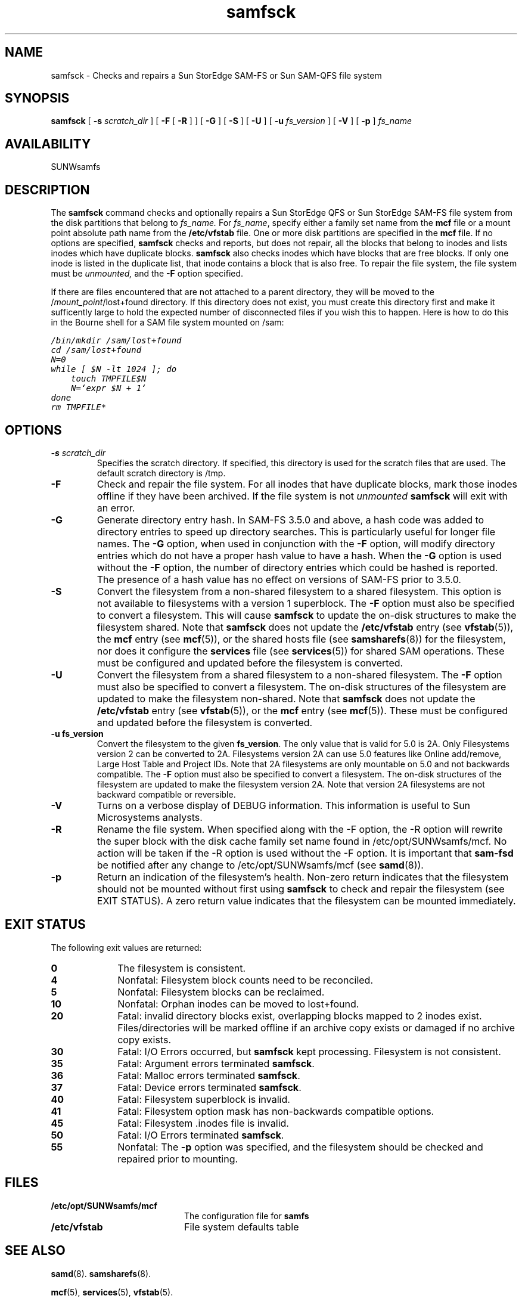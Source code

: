 ." $Revision: 1.29 $
.ds ]W Sun Microsystems 
.\" SAM-QFS_notice_begin
.\"
.\" CDDL HEADER START
.\"
.\" The contents of this file are subject to the terms of the
.\" Common Development and Distribution License (the "License").
.\" You may not use this file except in compliance with the License.
.\"
.\" You can obtain a copy of the license at pkg/OPENSOLARIS.LICENSE
.\" or https://illumos.org/license/CDDL.
.\" See the License for the specific language governing permissions
.\" and limitations under the License.
.\"
.\" When distributing Covered Code, include this CDDL HEADER in each
.\" file and include the License file at pkg/OPENSOLARIS.LICENSE.
.\" If applicable, add the following below this CDDL HEADER, with the
.\" fields enclosed by brackets "[]" replaced with your own identifying
.\" information: Portions Copyright [yyyy] [name of copyright owner]
.\"
.\" CDDL HEADER END
.\"
.\" Copyright 2009 Sun Microsystems, Inc.  All rights reserved.
.\" Use is subject to license terms.
.\"
.\" SAM-QFS_notice_end
.TH samfsck 8  "09 March 2009"
.SH NAME
samfsck \- Checks and repairs a Sun StorEdge \%SAM-FS or Sun \%SAM-QFS file system
.SH SYNOPSIS
.B samfsck
[
.B \-s
.I scratch_dir
]
[
.B \-F 
[
.B \-R
]
]
[
.B \-G
]
[
.B \-S
]
[
.B \-U
]
[
.B \-u
.I fs_version
]
[
.B \-V
]
[
.B \-p
]
.I fs_name
.PD
.PP
.SH AVAILABILITY
.LP
SUNWsamfs
.SH DESCRIPTION
The
.B samfsck
command checks and optionally repairs a Sun StorEdge QFS or Sun
StorEdge \%SAM-FS file system from the disk partitions 
that belong to
.I fs_name.
For \fIfs_name\fR, specify either a family set name from the
.B mcf
file or a mount point absolute path name from the
.B /etc/vfstab
file.
One or more disk partitions are specified in the
.B mcf
file.  If no options are specified,
.B samfsck
checks and reports, but does not repair, all the blocks
that belong to inodes and lists inodes which have duplicate blocks.
.B samfsck
also checks inodes which have blocks that are free blocks.
If only one inode is listed in the duplicate list, that inode
contains a block that is also free.
To repair the file system, the file system must be 
.I unmounted,
and the \fB-F\fR option specified.
.LP
If there are files encountered that are not attached to a parent directory,
they will be moved to the /\fImount_point\fP/lost+found directory.
If this directory does not exist, you must create this directory 
first and make it sufficently large
to hold the expected number of disconnected files if you wish this
to happen.  Here is how to do this in the Bourne shell for a SAM
file system mounted on /sam:

.ft CO
.nf
/bin/mkdir /sam/lost+found
cd /sam/lost+found
N=0
while [ $N -lt 1024 ]; do
    touch TMPFILE$N
    N=`expr $N + 1`
done
rm TMPFILE*
.fi
.ft
.SH OPTIONS
.TP
.BI \-s " scratch_dir"
Specifies the scratch directory.  If specified, this directory is used for the
scratch files that are used.  The default scratch directory is /tmp.
.TP
.B \-F 
Check and repair the file system. 
For all inodes that have duplicate blocks, mark those inodes offline
if they have been archived.
If the file system is not \fIunmounted\fR
\fBsamfsck\fR will exit with an error.
.TP
.B \-G
Generate directory entry hash.
In SAM-FS 3.5.0 and above, a hash code was added to directory 
entries to speed up directory searches. This is particularly useful
for longer file names. The \fB-G\fP option, when used in conjunction
with the \fB-F\fP option, will modify directory entries which do not
have a proper hash value to have a hash. When the \fB-G\fP option is 
used without the \fB-F\fP option, the number of directory entries which
could be hashed is reported.
The presence of a hash
value has no effect on versions of SAM-FS prior to 3.5.0.
.TP
.B \-S
Convert the filesystem from a non-shared filesystem to
a shared filesystem.
This option is not available to filesystems with a version 1 superblock.
The \fB-F\fR option must also be specified to convert a filesystem.
This will cause \fBsamfsck\fR to update the on-disk structures
to make the filesystem shared.
Note that \fBsamfsck\fR does not update the \fB/etc/vfstab\fR entry
(see \fBvfstab\fR(5)), the \fBmcf\fR entry (see \fBmcf\fR(5)),
or the shared hosts file (see \fBsamsharefs\fR(8)) for the filesystem,
nor does it configure the \fBservices\fR file (see \fBservices\fR(5)) for
shared SAM operations.
These must be configured and updated before the filesystem is converted.
.TP
.B \-U
Convert the filesystem from a shared filesystem to
a non-shared filesystem.
The \fB-F\fR option must also be specified to convert a filesystem.
The on-disk structures of the filesystem are updated to
make the filesystem non-shared.
Note that \fBsamfsck\fR does not update the \fB/etc/vfstab\fR entry
(see \fBvfstab\fR(5)), or the \fBmcf\fR entry (see \fBmcf\fR(5)).
These must be configured and updated before the filesystem is converted.
.TP
.B \-u " fs_version"
Convert the filesystem to the given \fBfs_version\fR.  The only value
that is valid for 5.0 is 2A.
Only Filesystems version 2 can be converted to 2A.
Filesystems version 2A
can use 5.0 features like Online add/remove, Large Host Table and Project IDs.
Note that 2A filesystems are only mountable on 5.0 and not backwards compatible.
The \fB-F\fR option must also be specified to convert a filesystem.
The on-disk structures of the filesystem are updated to
make the filesystem version 2A.
Note that version 2A filesystems are not backward compatible or reversible.
.TP
.B \-V
Turns on a verbose display of DEBUG information. This information is useful
to Sun Microsystems analysts.
.TP
.B \-R
Rename the file system.
When specified along with the -F option, the -R option will rewrite the
super block with the disk cache family set name found in /etc/opt/SUNWsamfs/mcf.
No action will be taken if the -R option is used without the -F option. It is
important that \fBsam\-fsd\fR be notified after any change to
/etc/opt/SUNWsamfs/mcf (see \fBsamd\fR(8)).
.TP
.B -p
Return an indication of the filesystem's health.
Non-zero return indicates that the filesystem should not be mounted
without first using \fBsamfsck\fR to check and repair the filesystem
(see EXIT STATUS).
A zero return value indicates that the filesystem can be mounted
immediately.
.SH "EXIT STATUS"
The following exit values are returned:
.TP 10
.B 0
The filesystem is consistent.
.TP
.B 4
Nonfatal: Filesystem block counts need to be reconciled.
.TP
.B 5
Nonfatal: Filesystem blocks can be reclaimed.
.TP
.B 10
Nonfatal: Orphan inodes can be moved to lost+found.
.TP 10
.B 20
Fatal: invalid directory blocks exist, overlapping blocks mapped to 
2 inodes exist. Files/directories will be marked offline if an
archive copy exists or damaged if no archive copy exists.
.TP
.B 30
Fatal: I/O Errors occurred, but \fBsamfsck\fR kept processing. Filesystem is 
not consistent.
.TP
.B 35
Fatal: Argument errors terminated \fBsamfsck\fR.
.TP
.B 36
Fatal: Malloc errors terminated \fBsamfsck\fR.
.TP
.B 37
Fatal: Device errors terminated \fBsamfsck\fR.
.TP
.B 40
Fatal: Filesystem superblock is invalid.
.TP
.B 41
Fatal: Filesystem option mask has non-backwards compatible options.
.TP
.B 45
Fatal: Filesystem .inodes file is invalid.
.TP
.B 50
Fatal: I/O Errors terminated \fBsamfsck\fR.
.TP
.B 55
Nonfatal:  The
.B -p
option was specified, and the filesystem should be
checked and repaired prior to mounting.
.SH FILES
.TP 20
.B /etc/opt/SUNWsamfs/mcf
The configuration file for
.B samfs
.TP
.B /etc/vfstab
File system defaults table
.SH "SEE ALSO"
.BR samd (8).
.BR samsharefs (8).
.PP
.BR mcf (5),
.BR services (5),
.BR vfstab (5).

